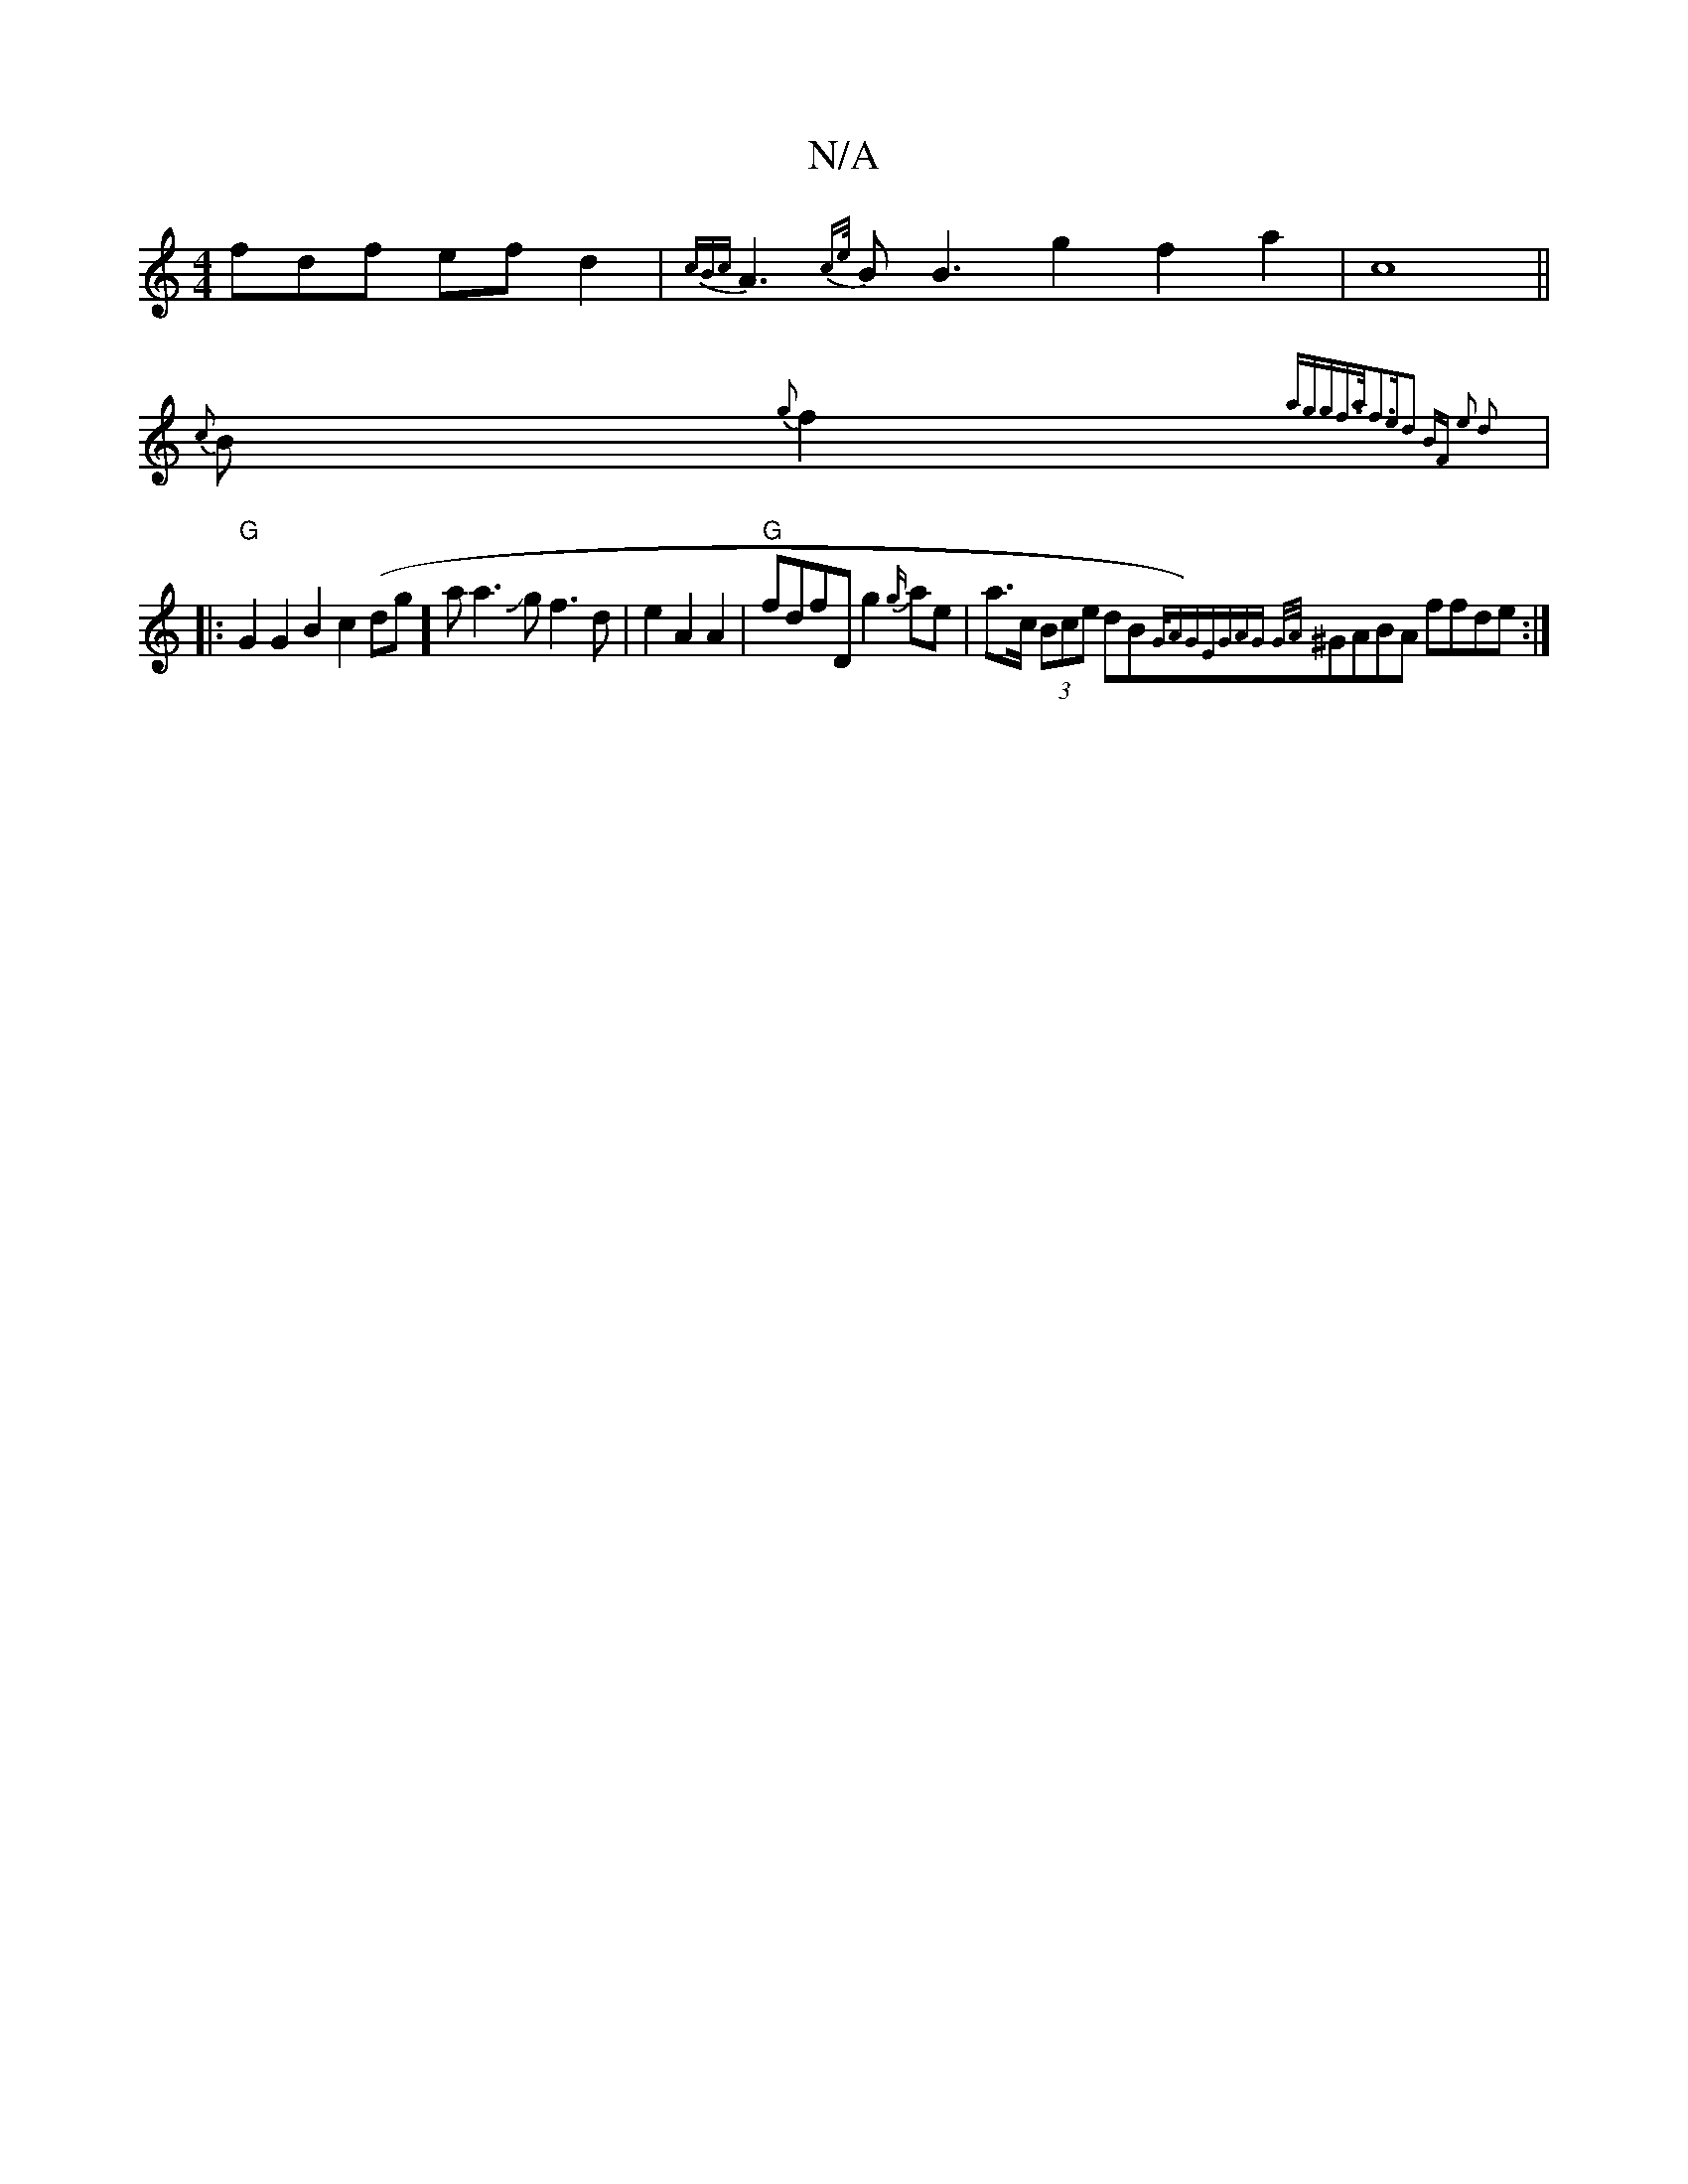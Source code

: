 X:1
T:N/A
M:4/4
R:N/A
K:Cmajor
>fdf efd2|{cB{c}A3{ce/}B B3 g2 f2 a2|c8|| 
{c}B{g}f2{aggf]>af3e|d2 BF e2 d2:|
|:"G" G2G2 B2c2 (dslig]aa3Jg f3d|e2A2A2|"G"fdfD g2{g/}ae|a>c (3Bce dB{G/A)|"G"EGAG {G/A/}^GABA ffde :|

|: F2G2 G2AB |
{A3